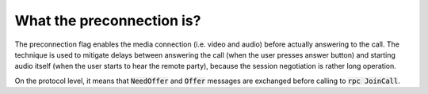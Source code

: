 What the preconnection is?
==========================

The preconnection flag enables the media connection (i.e. video and audio) before actually answering to the call. The technique is used to mitigate delays between answering the call (when the user presses answer button) and starting audio itself (when the user starts to hear the remote party), because the session negotiation is rather long operation.

On the protocol level, it means that :code:`NeedOffer` and :code:`Offer` messages are exchanged before calling to :code:`rpc JoinCall`.
